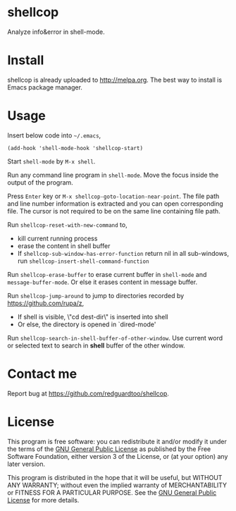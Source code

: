 * shellcop
[[https://github.com/redguardtoo/shellcop/actions/workflows/test.yml][https://github.com/redguardtoo/shellcop/actions/workflows/test.yml/badge.svg]]
[[https://elpa.nongnu.org/nongnu/shellcop.html][file:https://elpa.nongnu.org/nongnu/shellcop.svg]]
[[http://melpa.org/#/shellcop][file:http://melpa.org/packages/shellcop-badge.svg]]
[[http://stable.melpa.org/#/shellcop][file:http://stable.melpa.org/packages/shellcop-badge.svg]]

Analyze info&error in shell-mode.

* Install
shellcop is already uploaded to [[http://melpa.org]]. The best way to install is Emacs package manager.
* Usage
Insert below code into =~/.emacs=,
#+begin_src elisp
(add-hook 'shell-mode-hook 'shellcop-start)
#+end_src

Start =shell-mode= by =M-x shell=.

Run any command line program in =shell-mode=. Move the focus inside the output of the program.

Press =Enter= key or =M-x shellcop-goto-location-near-point=. The file path and line number information is extracted and you can open corresponding file. The cursor is not required to be on the same line containing file path.

[[file:demo.png]]

Run =shellcop-reset-with-new-command= to,
- kill current running process
- erase the content in shell buffer
- If =shellcop-sub-window-has-error-function= return nil in all sub-windows, run =shellcop-insert-shell-command-function=

Run =shellcop-erase-buffer= to erase current buffer in =shell-mode= and =message-buffer-mode=. Or else it erases content in message buffer.

Run =shellcop-jump-around= to jump to directories recorded by [[https://github.com/rupa/z]],
- If shell is visible, \"cd dest-dir\" is inserted into shell
- Or else, the directory is opened in `dired-mode'

Run =shellcop-search-in-shell-buffer-of-other-window=. Use current word or selected text to search in *shell* buffer of the other window.

* Contact me
Report bug at [[https://github.com/redguardtoo/shellcop]].
* License
This program is free software: you can redistribute it and/or modify it under the terms of the [[file:LICENSE][GNU General Public License]] as published by the Free Software Foundation, either version 3 of the License, or (at your option) any later version.

This program is distributed in the hope that it will be useful, but WITHOUT ANY WARRANTY; without even the implied warranty of MERCHANTABILITY or FITNESS FOR A PARTICULAR PURPOSE. See the [[file:LICENSE][GNU General Public License]] for more details.
